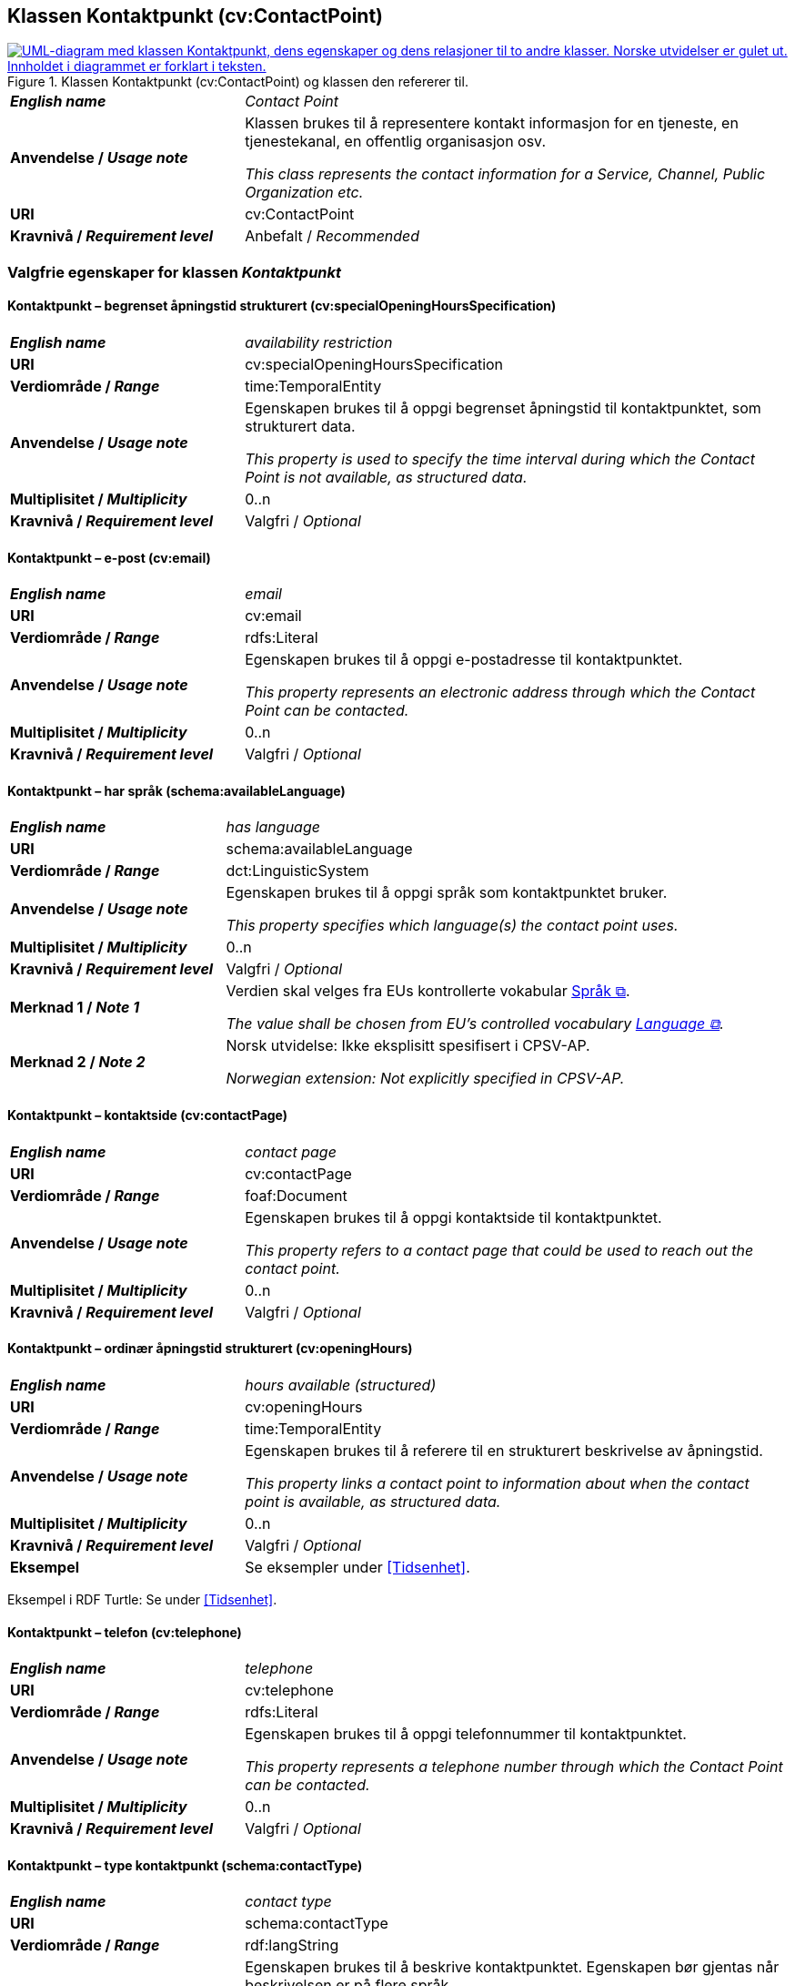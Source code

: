 == Klassen Kontaktpunkt (cv:ContactPoint) [[Kontaktpunkt]]

[[img-KlassenKontaktpunkt]]
.Klassen Kontaktpunkt (cv:ContactPoint) og klassen den refererer til.
[link=images/KlassenKontaktpunkt.png]
image::images/KlassenKontaktpunkt.png[alt="UML-diagram med klassen Kontaktpunkt, dens egenskaper og dens relasjoner til to andre klasser. Norske utvidelser er gulet ut. Innholdet i diagrammet er forklart i teksten."]

[cols="30s,70d"]
|===
| _English name_ | _Contact Point_
| Anvendelse / _Usage note_ | Klassen brukes til å representere kontakt informasjon for en tjeneste, en tjenestekanal, en offentlig organisasjon osv.

_This class represents the contact information for a Service, Channel, Public Organization etc._
| URI | cv:ContactPoint
| Kravnivå / _Requirement level_ | Anbefalt / _Recommended_
|===

=== Valgfrie egenskaper for klassen _Kontaktpunkt_ [[Kontaktpunkt-valgfrie-egenskaper]]

==== Kontaktpunkt – begrenset åpningstid strukturert (cv:specialOpeningHoursSpecification) [[Kontaktpunkt-begrenset-åpningstid-strukturert]]

[cols="30s,70d"]
|===
| _English name_ | _availability restriction_
| URI |  cv:specialOpeningHoursSpecification
| Verdiområde / _Range_ |  time:TemporalEntity
| Anvendelse / _Usage note_ | Egenskapen brukes til å oppgi begrenset åpningstid til kontaktpunktet, som strukturert data.

_This property is used to specify the time interval during which the Contact Point is not available, as structured data._ 
| Multiplisitet / _Multiplicity_ | 0..n
| Kravnivå / _Requirement level_ | Valgfri / _Optional_
|===

==== Kontaktpunkt – e-post (cv:email) [[Kontaktpunkt-e-post]]

[cols="30s,70d"]
|===
| _English name_ | _email_
| URI |  cv:email
| Verdiområde / _Range_ |  rdfs:Literal
| Anvendelse / _Usage note_ | Egenskapen brukes til å oppgi e-postadresse til kontaktpunktet.

_This property represents an electronic address through which the Contact Point can be contacted._
| Multiplisitet / _Multiplicity_ | 0..n
| Kravnivå / _Requirement level_ | Valgfri / _Optional_
|===

==== Kontaktpunkt – har språk (schema:availableLanguage) [[Kontaktpunkt-har-språk]]

[cols="30s,70d"]
|===
| _English name_ | _has language_
| URI |  schema:availableLanguage
| Verdiområde / _Range_ |  dct:LinguisticSystem
| Anvendelse / _Usage note_ | Egenskapen brukes til å oppgi språk som kontaktpunktet bruker.

_This property specifies which language(s) the contact point uses._
| Multiplisitet / _Multiplicity_ | 0..n
| Kravnivå / _Requirement level_ | Valgfri / _Optional_
| Merknad 1 / _Note 1_ | Verdien skal velges fra EUs kontrollerte vokabular https://op.europa.eu/en/web/eu-vocabularies/concept-scheme/-/resource?uri=http://publications.europa.eu/resource/authority/language[Språk &#x29C9;, window="_blank", role="ext-link"].

__The value shall be chosen from EU's controlled vocabulary https://op.europa.eu/en/web/eu-vocabularies/concept-scheme/-/resource?uri=http://publications.europa.eu/resource/authority/language[Language &#x29C9;, window="_blank", role="ext-link"].__ 
| Merknad 2 / _Note 2_ |  Norsk utvidelse: Ikke eksplisitt spesifisert i CPSV-AP.

_Norwegian extension: Not explicitly specified in CPSV-AP._
|===

==== Kontaktpunkt – kontaktside (cv:contactPage) [[Kontaktpunkt-kontaktside]]

[cols="30s,70d"]
|===
| _English name_ | _contact page_
| URI |  cv:contactPage
| Verdiområde / _Range_ |  foaf:Document
| Anvendelse / _Usage note_ | Egenskapen brukes til å oppgi kontaktside til kontaktpunktet.

_This property refers to a contact page that could be used to reach out the contact point._
| Multiplisitet / _Multiplicity_ | 0..n
| Kravnivå / _Requirement level_ | Valgfri / _Optional_
|===

==== Kontaktpunkt – ordinær åpningstid strukturert (cv:openingHours) [[Kontaktpunkt-ordinær-åpningstid-strukturert]]

[cols="30s,70d"]
|===
| _English name_ | _hours available (structured)_
| URI | cv:openingHours
| Verdiområde / _Range_ | time:TemporalEntity
| Anvendelse / _Usage note_ | Egenskapen brukes til å referere til en strukturert beskrivelse av åpningstid.

_This property links a contact point to information about when the contact point is available, as structured data._
| Multiplisitet / _Multiplicity_ | 0..n
| Kravnivå / _Requirement level_ | Valgfri / _Optional_
| Eksempel | Se eksempler under <<Tidsenhet>>.
|===

Eksempel i RDF Turtle: Se under <<Tidsenhet>>.


==== Kontaktpunkt – telefon (cv:telephone) [[Kontaktpunkt-telefon]]

[cols="30s,70d"]
|===
| _English name_ | _telephone_
| URI |  cv:telephone
| Verdiområde / _Range_ |  rdfs:Literal
| Anvendelse / _Usage note_ | Egenskapen brukes til å oppgi telefonnummer til kontaktpunktet.

_This property represents a telephone number through which the Contact Point can be contacted._
| Multiplisitet / _Multiplicity_ | 0..n
| Kravnivå / _Requirement level_ | Valgfri / _Optional_
|===

==== Kontaktpunkt – type kontaktpunkt (schema:contactType) [[Kontaktpunkt-type-kontaktpunkt]]

[cols="30s,70d"]
|===
| _English name_ | _contact type_
| URI |  schema:contactType
| Verdiområde / _Range_ |  rdf:langString
| Anvendelse / _Usage note_ | Egenskapen brukes til å beskrive kontaktpunktet. Egenskapen bør gjentas når beskrivelsen er på flere språk.

_This property represents a description of the Contact Point, repeated when the description is in different languages._
| Multiplisitet / _Multiplicity_ | 0..n
| Kravnivå / _Requirement level_ | Valgfri / _Optional_
| Merknad / _Note_ |  Norsk utvidelse: Ikke eksplisitt spesifisert i CPSV-AP.

_Norwegian extension: Not explicitly specified in CPSV-AP._
|===
